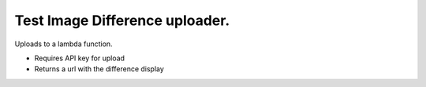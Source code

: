 Test Image Difference uploader.
===============================

Uploads to a lambda function.

* Requires API key for upload
* Returns a url with the difference display